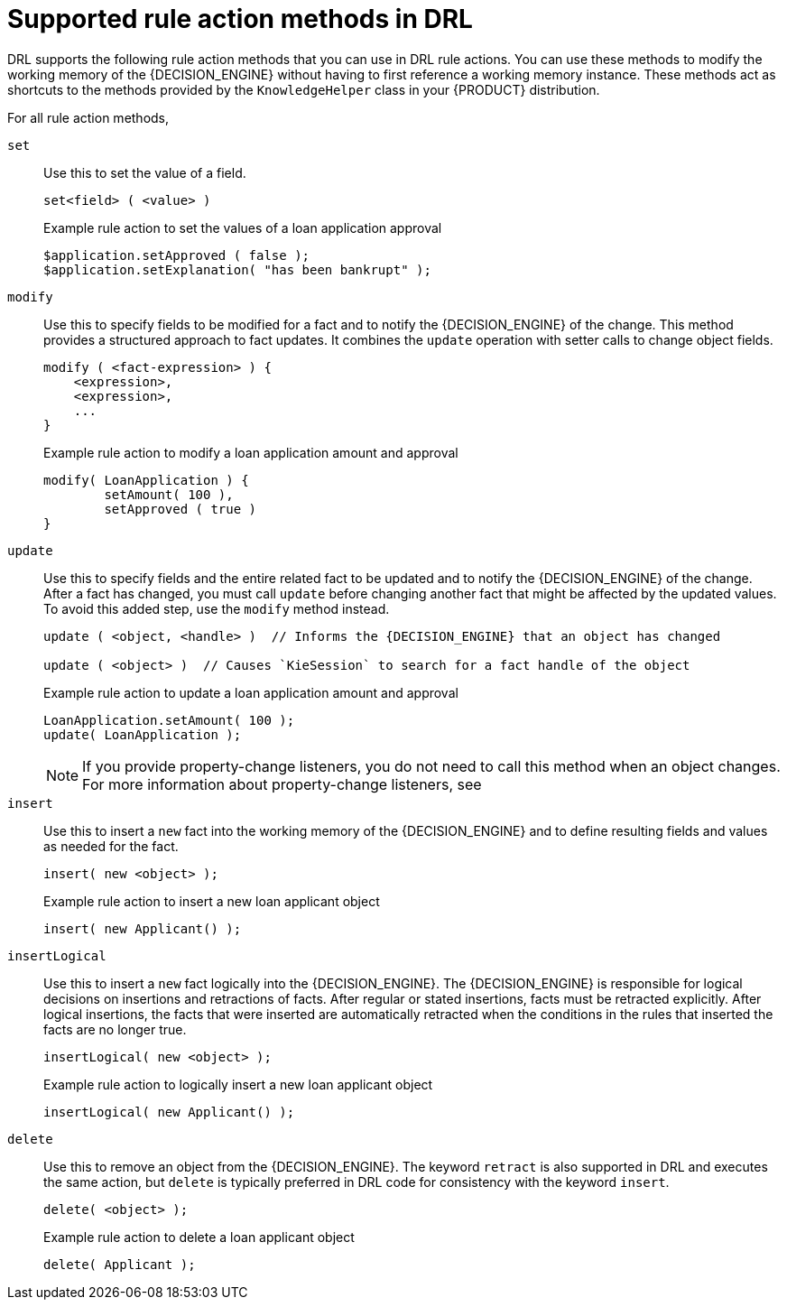 [id='drl-rules-THEN-methods-ref_{context}']
= Supported rule action methods in DRL

DRL supports the following rule action methods that you can use in DRL rule actions. You can use these methods to modify the working memory of the {DECISION_ENGINE} without having to first reference a working memory instance. These methods act as shortcuts to the methods provided by the `KnowledgeHelper` class in your {PRODUCT} distribution.

For all rule action methods,
ifdef::DM,PAM[]
download the *{PRODUCT} {PRODUCT_VERSION_LONG} Source Distribution* ZIP file from the https://access.redhat.com/jbossnetwork/restricted/listSoftware.html[Red Hat Customer Portal] and navigate to `~/{PRODUCT_FILE}-sources/src/drools-$VERSION/drools-core/src/main/java/org/drools/core/spi/KnowledgeHelper.java`.
endif::[]
ifdef::DROOLS,JBPM,OP[]
see the {PRODUCT} https://github.com/kiegroup/drools/blob/{COMMUNITY_VERSION_BRANCH}/drools-core/src/main/java/org/drools/core/spi/KnowledgeHelper.java[KnowledgeHelper.java] page in GitHub.
endif::[]

`set`::
Use this to set the value of a field.
+
--
[source,subs="attributes+"]
----
set<field> ( <value> )
----

.Example rule action to set the values of a loan application approval
[source]
----
$application.setApproved ( false );
$application.setExplanation( "has been bankrupt" );
----
--

`modify`::
Use this to specify fields to be modified for a fact and to notify the {DECISION_ENGINE} of the change. This method provides a structured approach to fact updates. It combines the `update` operation with setter calls to change object fields.
+
--
[source]
----
modify ( <fact-expression> ) {
    <expression>,
    <expression>,
    ...
}
----

.Example rule action to modify a loan application amount and approval
[source]
----
modify( LoanApplication ) {
        setAmount( 100 ),
        setApproved ( true )
}
----
--

`update`::
Use this to specify fields and the entire related fact to be updated and to notify the {DECISION_ENGINE} of the change. After a fact has changed, you must call `update` before changing another fact that might be affected by the updated values. To avoid this added step, use the `modify` method instead.
+
--
[source,subs="attributes+"]
----
update ( <object, <handle> )  // Informs the {DECISION_ENGINE} that an object has changed

update ( <object> )  // Causes `KieSession` to search for a fact handle of the object
----

.Example rule action to update a loan application amount and approval
[source]
----
LoanApplication.setAmount( 100 );
update( LoanApplication );
----

NOTE: If you provide property-change listeners, you do not need to call this method when an object changes. For more information about property-change listeners, see
ifdef::DM,PAM[]
{URL_DECISION_ENGINE_DOC}#property-change-listeners-con_decision-engine[_{DECISION_ENGINE_DOC}_].
endif::[]
ifdef::DROOLS,JBPM,OP[]
xref:property-change-listeners-con_decision-engine[].
endif::[]

--

`insert`::
Use this to insert a `new` fact into the working memory of the {DECISION_ENGINE} and to define resulting fields and values as needed for the fact.
+
--
[source,subs="attributes+"]
----
insert( new <object> );
----

.Example rule action to insert a new loan applicant object
[source]
----
insert( new Applicant() );
----
--

`insertLogical`::
Use this to insert a `new` fact logically into the {DECISION_ENGINE}. The {DECISION_ENGINE} is responsible for logical decisions on insertions and retractions of facts. After regular or stated insertions, facts must be retracted explicitly. After logical insertions, the facts that were inserted are automatically retracted when the conditions in the rules that inserted the facts are no longer true.
+
--
[source]
----
insertLogical( new <object> );
----

.Example rule action to logically insert a new loan applicant object
[source]
----
insertLogical( new Applicant() );
----
--

`delete`::
Use this to remove an object from the {DECISION_ENGINE}. The keyword `retract` is also supported in DRL and executes the same action, but `delete` is typically preferred in DRL code for consistency with the keyword `insert`.
+
--
[source]
----
delete( <object> );
----

.Example rule action to delete a loan applicant object
[source]
----
delete( Applicant );
----
--
